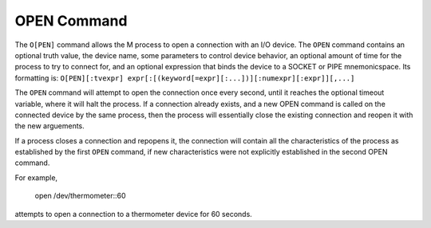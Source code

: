 ============
OPEN Command
============
The ``O[PEN]`` command allows the M process to open a connection with an I/O device. The ``OPEN`` command contains an optional truth value, the device name, some parameters to control device behavior, an optional amount of time for the process to try to connect for, and an optional expression that binds the device to a SOCKET or PIPE mnemonicspace. 
Its formatting is:
``O[PEN][:tvexpr] expr[:[(keyword[=expr][:...])][:numexpr][:expr]][,...]``

The ``OPEN`` command will attempt to open the connection once every second, until it reaches the optional timeout variable, where it will halt the process. 
If a connection already exists, and a new OPEN command is called on the connected device by the same process, then the process will essentially close the existing connection and reopen it with the new arguements.

If a process closes a connection and repopens it, the connection will contain all the characteristics of the process as established by the first ``OPEN`` command, if new characteristics were not explicitly established in the second OPEN command.

For example,

    open /dev/thermometer::60

attempts to open a connection to a thermometer device for 60 seconds. 


